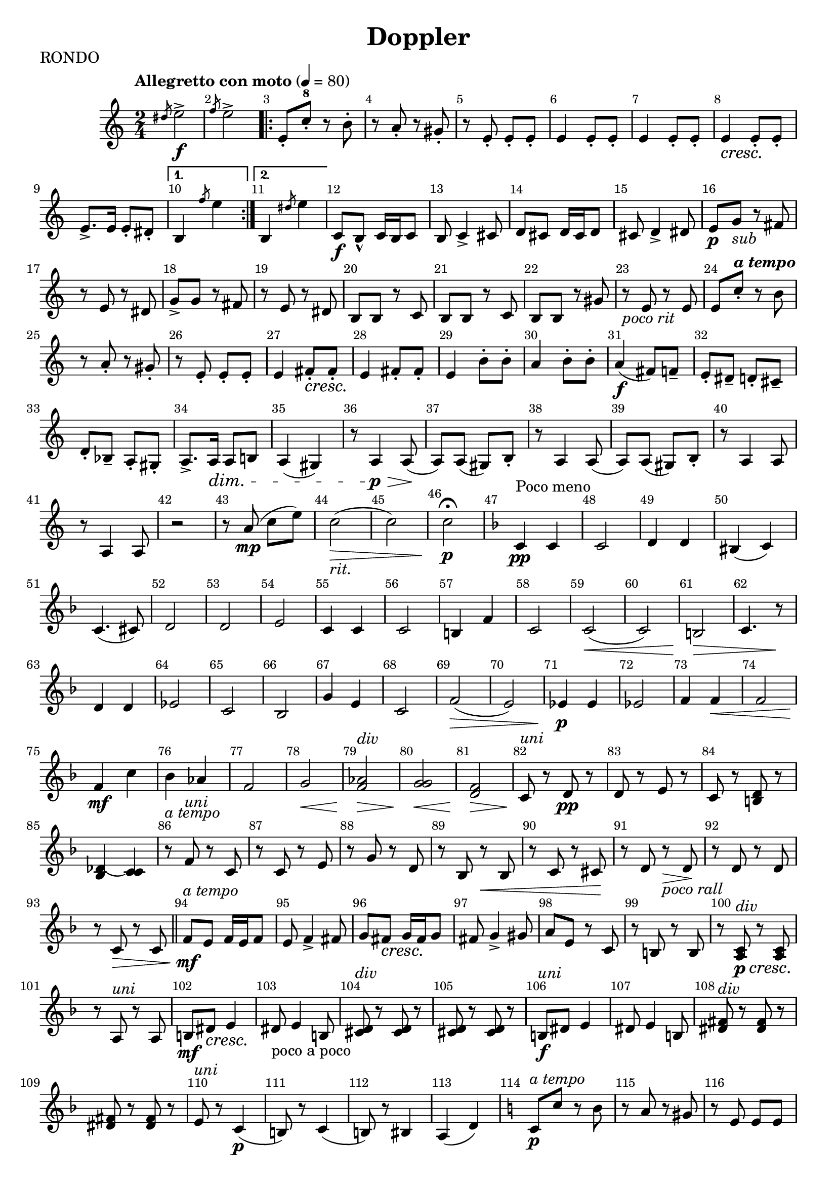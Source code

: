 \version "2.24.1"
\header {
  title="Doppler"
  piece="RONDO"
  enteredby = "Vijay Lulla (2023.10.03)"
}

\layout {
  \context {
    \Score
      \override BarNumber.break-visibility = ##(#f #t #t)
      \override MultiMeasureRest.expand-limit = #1
      \override SpacingSpanner.base-shortest-duration = #(ly:make-moment 1/12)
  }
}

voiceconsts = {
  \numericTimeSignature
  \compressEmptyMeasures
  \tempo "Allegretto con moto" 4 = 80
}

atempo = \markup {\italic "a tempo"}
rit = \markup{\italic "rit."}
pocorit = \markup{\italic "poco rit"}
div = \markup{\italic "div"}
uni = \markup{\italic "uni"}

%% showLastLength = R1*8 %% last few measures %% Comment to typeset whole score!

\book {
  \score {
    \new Staff {
      \new Voice {
	\relative c'' {
	  \voiceconsts
          \key c \major
	  %% \set Score.markFormatter = #format-mark-circle-numbers

	  \time 2/4 \clef treble
	  \slashedGrace dis8 e2->\f | \slashedGrace f8 e2-> |
          \repeat volta 2 { e,8-. c'-8-. r8 b8-. | r8 a8-. r8 gis8-. | r8 e8-. e8-. e8-. | e4 e8-. e8-. | e4 e8-. e8-. | e4\cresc e8-. e8-. \! |
          \barNumberCheck   #9 | e8.->e16 e8-. dis8-. | \alternative{ \volta 1 {b4 \slashedGrace f''8 e4} \volta 2 {b,4 \slashedGrace dis'8 e4}} } c,8\f b8\marcato c16 b16 c8 | b8 c4-> cis8 |d8 cis8 d16 cis16 d8 | cis8 d4-> dis8 |
          \barNumberCheck  #16 | e8\p g8_\markup{\italic "sub"} r8 fis8 | r8 e8 r8 dis8 | g8-> g8 r8 fis8 | r8 e8 r8 dis8 | b8 b8 r8 c8 | b8 b8 r8 c8 | b8 b8 r8 gis'8 |
          \barNumberCheck  #23 | r8_\pocorit e8 r8 e8 | e8\tempo \atempo c'8-. r8 b8 | r8 a8-. r8 gis8-. | r8 e8-. e8-. e8-. | e4 fis8-.\cresc fis8-. \! | e4 fis8-. fis8-. e4 b'8-. b8-. |
          \barNumberCheck  #30 | a4 b8-. b8-. | a4(\f fis8) f8-- | e8-. dis8-- d8-. cis8-- | d8-. bes8-- a8-.  gis8-. | a8.-> a16\dim a8 b!8 | a4( gis4) | r8 a4\p\> a8( \!| a8) a8( gis8) b8-. |
          \barNumberCheck  #38 | r8 a4 a8( | a8) a8( gis8) b8-. | r8 a4 a8 | r8 a4 a8 | r2 | r8 a'8(\mp c8 e8) | c2(_\rit\> | c2) | c2\p\fermata

          \barNumberCheck  #47 |\key f \major
                                 c,4\pp^"Poco meno" c4 | c2 | d4 d4 | bis4( c4) | c4.( cis8) | d2 | d2 | e2 | c4 c4 | c2 |
          \barNumberCheck  #57 | b4 f'4 | c2 | c2\<( | c2) | b2\> | c4. r8\! | d4 d4 | ees2 | c2 | bes2 |
          \barNumberCheck  #67 | g'4 e4 | c2 | f2(\> e2) | ees4\p ees4 | ees2 | f4 f4\< | f2 | f4\mf c'4 | bes4 aes4 |
          \barNumberCheck  #77 | f2 | g2\< |<f aes>2^\div\> | <g g>2\< | <f d>2\> | c8^\uni\! r8 d8\pp r8 | d8 r8 e8 r8 | c8 r8 <b d>8 r8
          \barNumberCheck  #85 | <bes( des(>4 <c) c)>4 | r8^\atempo f8^\uni r8 c8 | r8 c8 r8 e8 |r8 g8 r8 d8 | r8 bes8 r8\< bes8 | r8 c8 r8 cis8 \!| r8 d8 r8_\markup{\italic "poco rall"}\> d8 \!|
          \barNumberCheck  #92 | r8 d8 r8 d8 | r8 c8\> r8 c8 \bar "||" f8\mf^\atempo e8 f16 e16 f8 | e8 f4-> fis8 | g8 fis8\cresc g16 fis16 g8\! | fis8 g4-> gis8 | a8 e8 r8 c8 |
          \barNumberCheck  #99 | r8 b8 r8 b8 | r8 <a c>8^\div\p\cresc r8 <a c>8\! | r8 a8^\uni r8 a8 | b8\mf dis8\cresc e4 \! | dis8_"poco a poco" e4 b8 | <cis d>8^\div r8 <cis d>8 r8 | <cis d>8 r8 <cis d>8 r8 |
          \barNumberCheck #106 | b8\f^\uni dis8 e4 | dis8 e4 b8 | <dis fis>8^\div r8 <dis fis>8 r8 | <dis fis>8 r8 <dis fis>8 r8 | e8^\uni r8 c4(\p b8) r8 c4( | b8) r8 bis4 | a4( d4) |

          \barNumberCheck #114 | \key c \major
                                 c8\p^\atempo c'8 r8 b8 | r8 a8 r8 gis8 | r8 e8 e8 e8 | e4 fis8 fis8 | e4 fis8 fis8 | e4 b'!8 b8 | a4 b8 b8 |
          \barNumberCheck #121 | a4.\< g8\f( |f8) g8-- f8-. ees--\> | d8-. c8-- bes8-.\! d8-. | d8. d16 d8 d8-. | d4 cis4 | a8\mf cis8 d4 | cis8 d4 d8 |
          \barNumberCheck #128 | cis8 r8 cis8 r8 | cis8 r8 cis8 r8 | c8 e8 f4 | e8 f4 f8 | e8 r8 e8 r8 | e8 r8 e8 r8 | <ees c>4\ff^\div c16(^\uni ees16) aes16 e16 |
          \barNumberCheck #135 | c8 <ees c>4^\div <ees c>8 | ees8^\uni r8 ees8 r8 | ees8 r8 ees8 r8 | c4 aes16( c16) f16 c16 | aes8 <c aes>4^\div <c aes>8 | <c g>8 r8 <c g>8 r8 | <c g>8 r8 <c g>8 r8 |
          \barNumberCheck #142 | <f c>4. <f c>8 | <ees c>4. <ees c>8 | <ees c>4 <ees' fis>4->\fz | <ees fis>4->_\rit\< <ees fis>4->\fz | r8^\atempo b8\pp^\uni r8 a8  | r8 g8 r8 fis8 | r8 d8 ees8 fis8 |
          \barNumberCheck #149 | r8 d8 ees8 fis8 | d8 r8 ees4( | d8) r8 ees4( | d8) r8 f4(_\rit | f2) | g4\pp g4 | g2 | f4 a4 | f4( g4) | g4.( gis8)
          \barNumberCheck #159 | a2 | ees2 | d2 | r8 c8 r8 c8 | r8 b8 r8 b8 | r8 d8 r8 d8 | r8 f8 r8 f8 | r8 c8 r8 c8 | r8 c8 r8 c8 |
          \barNumberCheck #168 | r8 d8_\markup{\italic "poco rall."} r8 d8 | r8 d8_\rit r8 d8  \bar "||" c8^\atempo r8 e8\p dis8  | e8 r8 e8\pp dis8 | e8 r8 <g( e(>4\mf | <g) e)>4 <g e>4 | <g f>8\f r8 <g f>8 <g f>8 | f8 r8 <f d>8\p <e cis>8 |
          \barNumberCheck #176 | <f d>8 r8 <d'( b(>4 | <d) b)>4 <f, g>4 | <e g>4\f e8\p^\uni dis8 | e8 r8 e8\pp dis8 | e8 r8 <g( e(>4\p | <g) e)>4 <g e>4 | <f g>8\f r8 <f g>8 <f g>8 | <f g>8 r8 <f d>8\pp <e cis>8 |
          \barNumberCheck #184 | <f d>8 r8 <d'( b(>4\p | <d) b)>4 b,4^\uni | c4\mf b8 c8 | b8 c4-> cis8 | d4 cis8 d8 | cis8 d4-> dis8 | e8\cresc r8 e8 r8 | e8\f r8 e4 | f8\p r8_"sub" f8\< r8 |
          \barNumberCheck #193 | f8\f r8 g4-> | r8 g8\pp r8_"sub" b8 | r8 a8 r8 gis8 | r8 f8 r8 e8 | r8 d8 r8 d8 | <c g>2 | <c a>2 | <c g>2 | <c a>2 | <c g>8 r8 c8^\uni r8 |
          \barNumberCheck #203 | e8 r8 g8 r8 | c8\< r8 e8 r8 \! | g8 r8 r4 | <c,, d>8\mf^\div <c d>8 <c d>8\cresc <c d>8 | <c d>8 <c d>8 <c d>8 <c d>8 | <f d>8\< <f d>8 <f d>8 <f d>8 | <f d>8\< <f d>8 <f d>8 <f d>8 | <g e>8\ff <g e>4-.( <g e>8-.)
          \barNumberCheck #211 | <f g>8 r8 <b d>4-> | <g e>8 <g e>4-.( <g e>8-.) | <f g>8 r8 <b d>4-> | <g e>8 <g e>8\mf\< <g e>8 <g e>8 | <g e>8 <g e>8 <g e>8 <g e>8 | g8^\uni r8 g8->\ff r8 | g8-> r8_\rit c8-> r8 | g,2\fermata
          \bar "|."
	}
      }
    }
  }
}

